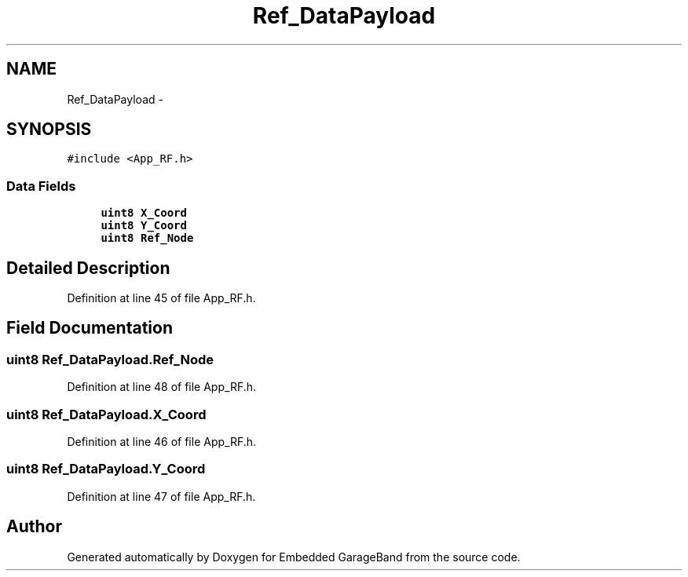.TH "Ref_DataPayload" 3 "Sat Apr 30 2011" "Version 1.0" "Embedded GarageBand" \" -*- nroff -*-
.ad l
.nh
.SH NAME
Ref_DataPayload \- 
.SH SYNOPSIS
.br
.PP
.PP
\fC#include <App_RF.h>\fP
.SS "Data Fields"

.in +1c
.ti -1c
.RI "\fBuint8\fP \fBX_Coord\fP"
.br
.ti -1c
.RI "\fBuint8\fP \fBY_Coord\fP"
.br
.ti -1c
.RI "\fBuint8\fP \fBRef_Node\fP"
.br
.in -1c
.SH "Detailed Description"
.PP 
Definition at line 45 of file App_RF.h.
.SH "Field Documentation"
.PP 
.SS "\fBuint8\fP \fBRef_DataPayload.Ref_Node\fP"
.PP
Definition at line 48 of file App_RF.h.
.SS "\fBuint8\fP \fBRef_DataPayload.X_Coord\fP"
.PP
Definition at line 46 of file App_RF.h.
.SS "\fBuint8\fP \fBRef_DataPayload.Y_Coord\fP"
.PP
Definition at line 47 of file App_RF.h.

.SH "Author"
.PP 
Generated automatically by Doxygen for Embedded GarageBand from the source code.
